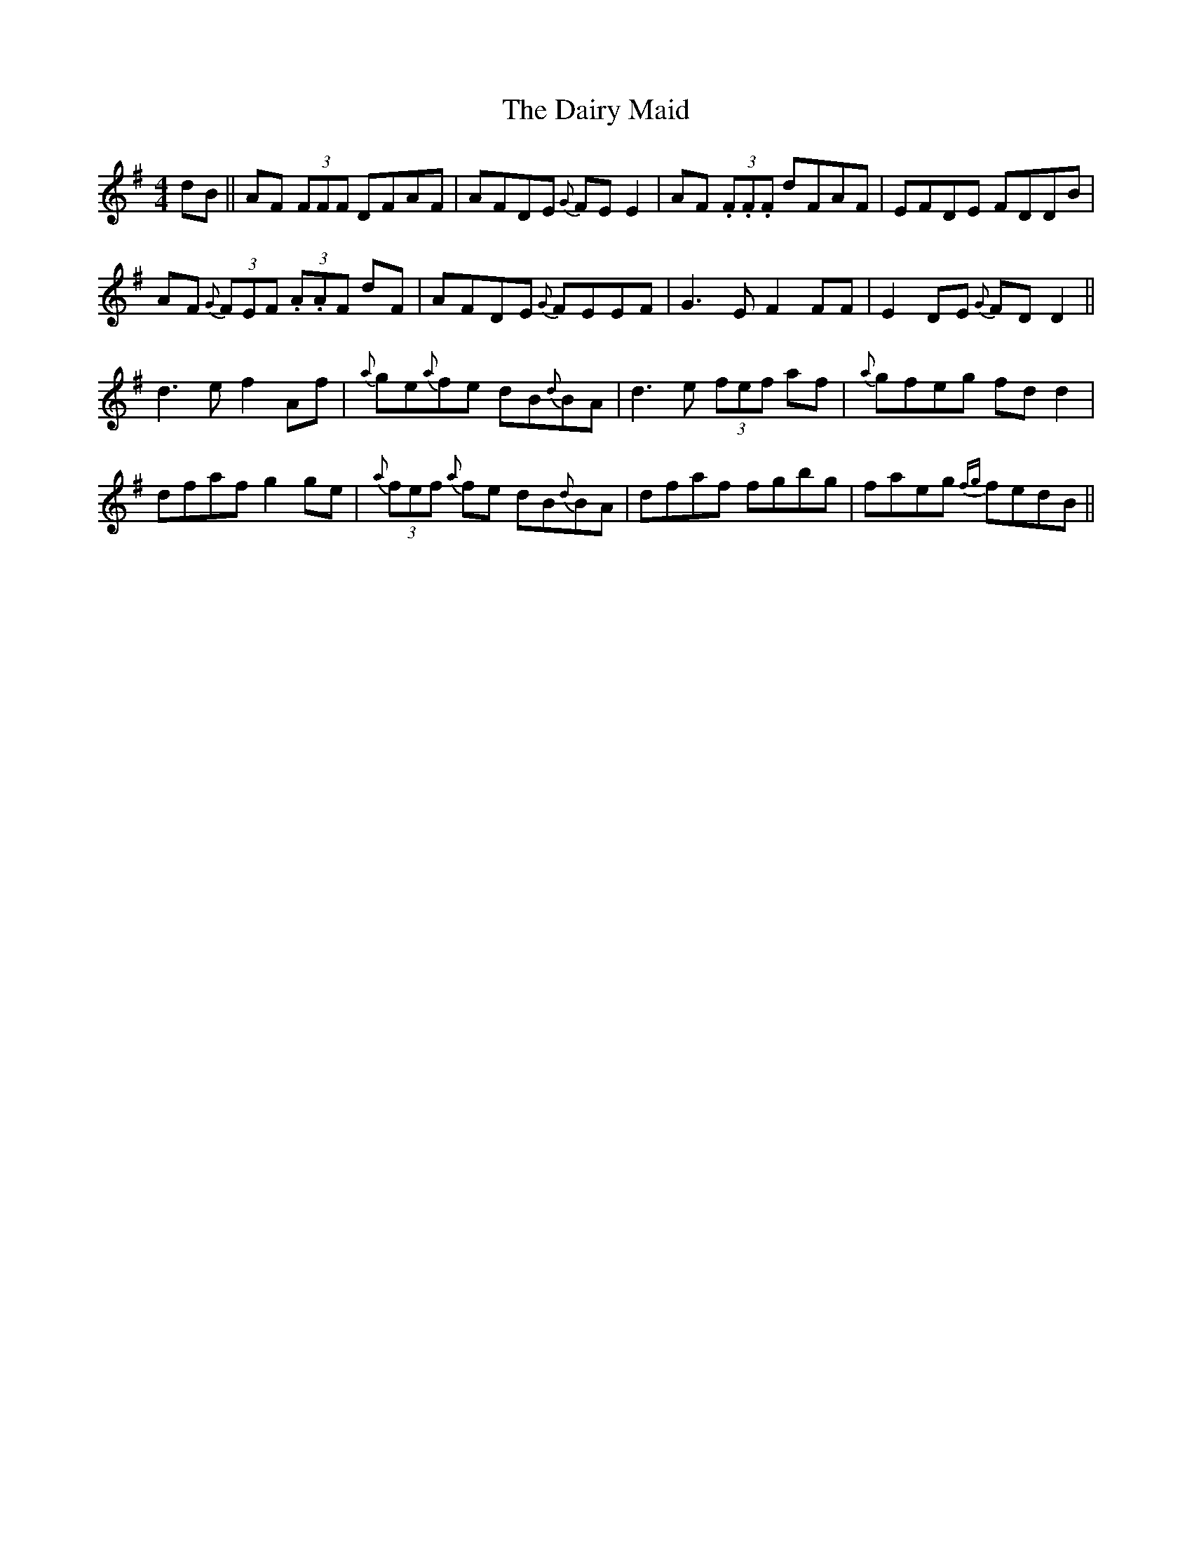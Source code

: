 X: 9143
T: Dairy Maid, The
R: reel
M: 4/4
K: Dmixolydian
dB||AF (3FFF DFAF|AFDE {G}FE E2|AF (3.F.F.F dFAF|EFDE FDDB|
AF {G}(3FEF (3.A.AF dF|AFDE {G}FEEF|G3E F2FF|E2DE {G}FDD2||
d3 e f2 Af|{a}ge{a}fe dB{d}BA|d3e (3fef af|{a}gfeg fdd2|
dfaf g2 ge|{a}(3fef {a}fe dB{d}BA|dfaf fgbg|faeg {fg}fedB||

